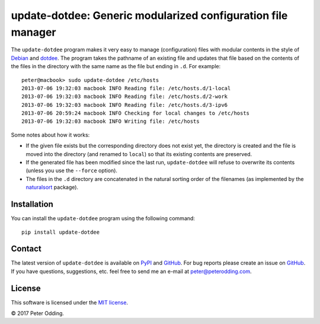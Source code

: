 update-dotdee: Generic modularized configuration file manager
=============================================================

The ``update-dotdee`` program makes it very easy to manage (configuration)
files with modular contents in the style of Debian_ and dotdee_. The program
takes the pathname of an existing file and updates that file based on the
contents of the files in the directory with the same name as the file but
ending in ``.d``. For example::

    peter@macbook> sudo update-dotdee /etc/hosts
    2013-07-06 19:32:03 macbook INFO Reading file: /etc/hosts.d/1-local
    2013-07-06 19:32:03 macbook INFO Reading file: /etc/hosts.d/2-work
    2013-07-06 19:32:03 macbook INFO Reading file: /etc/hosts.d/3-ipv6
    2013-07-06 20:59:24 macbook INFO Checking for local changes to /etc/hosts
    2013-07-06 19:32:03 macbook INFO Writing file: /etc/hosts

Some notes about how it works:

- If the given file exists but the corresponding directory does not exist yet,
  the directory is created and the file is moved into the directory (and
  renamed to ``local``) so that its existing contents are preserved.

- If the generated file has been modified since the last run, ``update-dotdee``
  will refuse to overwrite its contents (unless you use the ``--force``
  option).

- The files in the ``.d`` directory are concatenated in the natural sorting
  order of the filenames (as implemented by the naturalsort_ package).

Installation
------------

You can install the ``update-dotdee`` program using the following command::

    pip install update-dotdee

Contact
-------

The latest version of ``update-dotdee`` is available on PyPI_ and GitHub_. For
bug reports please create an issue on GitHub_. If you have questions,
suggestions, etc. feel free to send me an e-mail at `peter@peterodding.com`_.

License
-------

This software is licensed under the `MIT license`_.

© 2017 Peter Odding.

.. External references:
.. _Debian: http://www.debian.org/
.. _dotdee: http://blog.dustinkirkland.com/2011/04/dotdee-modern-proposal-for-improving.html
.. _GitHub: https://github.com/xolox/python-update-dotdee
.. _MIT license: http://en.wikipedia.org/wiki/MIT_License
.. _naturalsort: https://pypi.python.org/pypi/naturalsort
.. _peter@peterodding.com: peter@peterodding.com
.. _PyPI: https://pypi.python.org/pypi/update-dotdee
